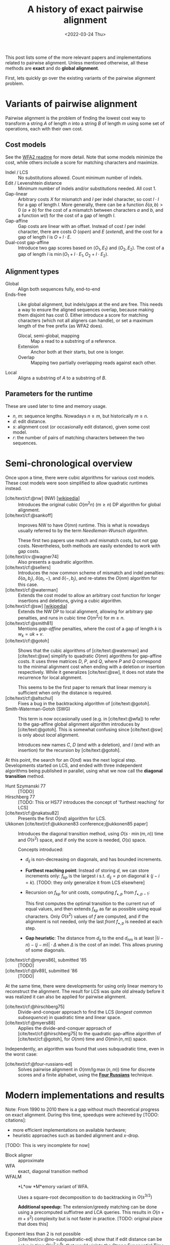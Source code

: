 #+TITLE: A history of exact pairwise alignment
#+HUGO_BASE_DIR: ..
#+HUGO_CATEGORIES: posts methods
#+HUGO_TAGS: pairwise-alignment
#+HUGO_LEVEL_OFFSET: 2
#+BIBLIOGRAPHY: ~/git/eth/references/references.bib
#+date: <2022-03-24 Thu>

This post lists some of the more relevant papers and implementations related to
pairwise alignment.
Unless mentioned otherwise, all these methods are *exact* and do *global
alignment*.

First, lets quickly go over the existing variants of the pairwise alignment problem.

* Variants of pairwise alignment

Pairwise alignment is the problem of finding the lowest cost way to transform a
string $A$ of length $n$ into a string $B$ of length $m$ using some set of
operations, each with their own cost.

** Cost models
See the [[https://github.com/smarco/WFA2-lib][WFA2 readme]] for more detail.
Note that some models minimize the cost, while others include a score for
matching characters and maximize.
- Indel / LCS :: No substitutions allowed. Count minimum number of indels.
- Edit / Levenshtein distance :: Minimum number of indels and/or substitutions needed. All
  cost $1$.
- Gap-linear :: Arbitrary costs $X$ for mismatch and $I$ per indel character, so
  cost $l\cdot I$ for a gap of length $l$.
  More generally, there can be a function $\delta(a,b) > 0$ ($a\neq b$) for the cost
  of a mismatch between characters $a$ and $b$, and a function $w(l)$ for the
  cost of a gap of length $l$.
- Gap-affine :: Gap costs are linear with an offset. Instead of cost $I$ per
  indel character, there are costs $O$ (/open/) and $E$ (/extend/), and the cost
  for a gap of length $l$ is $O + l\cdot E$.
- Dual-cost gap-affine :: Introduce two gap scores based on $(O_1, E_1)$ and
  $(O_2, E_2)$. The cost of a gap of length $l$ is $\min(O_1 + l\cdot E_1, O_2 +
  l\cdot E_2)$.

** Alignment types
- Global :: Align both sequences fully, end-to-end
- Ends-free :: Like global alignment, but indels/gaps at the end are free. This needs a
  way to ensure the aligned sequences overlap, because making them disjoint has
  cost $0$. Either introduce a score for matching characters (which not all
  aligners can handle), or set a maximum length of the free prefix (as WFA2 does).
  - Glocal, semi-global, mapping :: Map a read to a substring of a reference.
  - Extension :: Anchor both at their starts, but one is longer.
  - Overlap :: Mapping two partially overlapping reads against each other.
- Local :: Aligns a substring of $A$ to a substring of $B$.

** Parameters for the runtime
These are used later to time and memory usage.
- $n$, $m$: sequence lengths. Nowadays $n \geq m$, but historically $m\geq n$.
- $d$: edit distance.
- $s$: alignment cost (or occasionally edit distance), given some cost model.
- $r$: the number of pairs of matching characters between the two sequences.

* Semi-chronological overview

Once upon a time, there were cubic algorithms for various cost models.
These cost models were soon simplified to allow quadratic runtimes instead.

- [cite/text/cf:@nw] (NW) [[https://en.wikipedia.org/wiki/Needleman%E2%80%93Wunsch_algorithm][[wikipedia]]] :: Introduces the original cubic $O(m^2n)$
  ($m\geq n$) DP algorithm for
  global alignment.
- [cite/text/cf:@sankoff] :: Improves NW to have $O(mn)$ runtime. This is
  what is nowadays usually referred to by the term /Needleman-Wunsch algorithm/.

  These first two papers use match and mismatch costs, but not gap costs. Nevertheless,
  both methods are easily extended to work with gap costs.
- [cite/text/cv:@wagner74] :: Also presents a quadratic algorithm.
- [cite/text/cf:@sellers] :: Introduces the now common scheme of mismatch and
  indel penalties: $\delta(a_i, b_j)$, $\delta(a_i, -)$, and $\delta(-, b_j)$,
  and re-states the $O(nm)$ algorithm for this case.
- [cite/text/cf:@waterman] :: Extends the cost model to allow an arbitrary cost
  function for longer insertions and deletions, giving a cubic algorithm.
- [cite/text/cf:@sw] [[https://en.wikipedia.org/wiki/Smith%E2%80%93Waterman_algorithm#cite_note-Smith1981-1][[wikipedia]]] :: Extends the NW DP to local alignment, allowing
  for arbitrary gap penalties, and runs in cubic time $O(m^2n)$ for $m\geq n$.
- [cite/text/cf:@smith81] :: Mentions /gap-affine/ penalties, where the cost of a gap of length $k$ is $w_k = uk+v$.
- [cite/text/cf:@gotoh] ::
  Shows that the cubic algorithms of [cite/text:@waterman] and [cite/text:@sw] simplify to
  quadratic $O(mn)$ algorithms for gap-affine costs. It uses three matrices $D$,
  $P$, and $Q$, where $P$ and $Q$ correspond to the minimal alignment cost when
  ending with a deletion or insertion respectively.
  While it generalizes [cite/text:@sw], it does not state the recurrence for
  local alignment.

  This seems to be the first paper to remark that linear memory is sufficient when
  only the distance is required.
- [cite/text/cf:@altschul] :: Fixes a bug in the backtracking algorithm of [cite/text:@gotoh].
- Smith-Waterman-Gotoh (SWG) ::
  This term is now occasionally used (e.g. in [cite/text:@wfa]) to refer to the gap-affine global alignment
  algorithm introduces by [cite/text:@gotoh]. This is somewhat confusing since [cite/text:@sw] is only about /local/ alignment.

  Introduces new names $C$, $D$ (end with a deletion), and $I$
  (end with an insertion) for the recursion by [cite/text:@gotoh].

At this point, the search for an $O(nd)$ was the next logical step.
Developments started on LCS, and ended with three independent algorithms being
published in parallel, using what we now call the *diagonal transition* method.

- Hunt Szymanski 77 :: [TODO]
- Hirschberg 77 :: [TODO: This or HS77 introduces the concept of 'furthest
  reaching' for LCS]
- [cite/text/cf:@nakatsu82] :: Presents the first $O(nd)$ algorithm for LCS.
- Ukkonen [cite/text/cf:@ukkonen83 conference;@ukkonen85 paper] ::
  Introduces the diagonal transition method, using $O(s\cdot \min(m,n))$ time
  and $O(s^2)$ space, and if only the score is needed, $O(s)$ space.

  Concepts introduced:
  * $d_{ij}$ is non-decreasing on diagonals, and has bounded increments.
  * *Furthest reaching point*: Instead of storing $d$, we can store increments
    only: $f_{kp}$ is the largest $i$ s.t. $d_{ij}=p$ on diagonal $k$ ($j-i=k$).
    [TODO: they only generalize it from LCS elsewhere]

  * Recursion on $f_{kp}$ for unit costs, computing $f_{\bullet,p}$ from
    $f_{\bullet, p-1}$:
    \begin{align}
    t &= \max(f_{k, p-1}+1,\, f_{k-1,p-1},\, f_{k+1, p-1}+1)\\
    f_{kp} &= t+\max\{i \, :\,a_{t+j} = b_{t+k+j}\ \ \forall j\leq i\}
    \end{align}
    This first computes the optimal transition to the current run of equal
    values, and then extends $f_{kp}$ as far as possible using equal characters.
    Only $O(s^2)$ values of $f$ are computed, and if the alignment is not
    needed, only the last /front/ $f_{\bullet, p}$ is needed at each step.
  * *Gap heuristic*: The distance from $d_{ij}$ to the end $d_{nm}$ is at least
    $|(i-n)-(j-m)|\cdot \Delta$ when $\Delta$ is the cost of an indel.
    This allows pruning of some diagonals.
- [cite/text/cf:@myers86], submitted '85 :: [TODO]
- [cite/text/cf:@lv89], submitted '86 :: [TODO]

At the same time, there were developments for using only linear memory to
reconstruct the alignment. The result for LCS was quite old already before it
was realized it can also be applied for pairwise alignment.

- [cite/text/cf:@hirschberg75] :: Divide-and-conquer approach to
  find the LCS (/longest common subsequence/) in quadratic time and linear space.
- [cite/text/cf:@myers88] :: Applies the divide-and-conquer approach of
  [cite/text/cf:@hirschberg75] to the quadratic gap-affine algorithm of
  [cite/text/cf:@gotoh], for $O(nm)$ time and $O(\min(n,m))$ space.

Independently, an algorithm was found that uses subquadratic time,
even in the worst case:

- [cite/text/cf:@four-russians-ed] :: Solves pairwise alignment in $O(nm / \lg
  \max(n,m))$ time for discrete scores and a finite alphabet, using the [[https://en.wikipedia.org/wiki/Method_of_Four_Russiansa][*Four Russians*]]
  technique.

* Modern implementations and results
Note: From 1990 to 2010 there is a gap without much theoretical progress on
exact alignment.
During this time, speedups were achieved by [TODO: citations]:
- more efficient implementations on available hardware;
- heuristic approaches such as banded alignment and $x$-drop.

[TODO: This is very incomplete for now]

- Block aligner :: approximate
- WFA :: exact, diagonal transition method
- WFALM :: *L*ow *M*emory variant of WFA.

  Uses a square-root decomposition to do backtracking in $O(s^{3/2})$

  *Additional speedup:*
  The extension/greedy matching can be done using a precomputed suffixtree and LCA queries.
  This results in $O(n+m+s^2)$ complexity but is not faster in practice.
  [TODO: original place that does this]

- Exponent less than 2 is not possible :: [cite/text/cv:@no-subquadratic-ed]
  show that if edit distance can be solve in time $O(n^{2-\delta})$, that would
  violate the /Strong Exponential Time Hypothesis/, which is believed to be true.

* References
#+print_bibliography:

